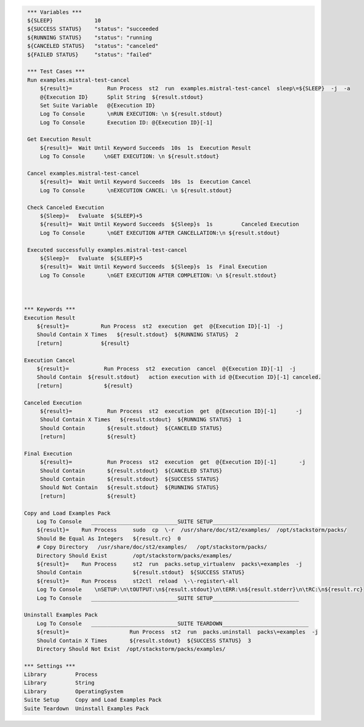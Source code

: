 .. code:: robotframework

     *** Variables ***
     ${SLEEP}             10
     ${SUCCESS STATUS}    "status": "succeeded
     ${RUNNING STATUS}    "status": "running
     ${CANCELED STATUS}   "status": "canceled"
     ${FAILED STATUS}     "status": "failed"

     *** Test Cases ***
     Run examples.mistral-test-cancel
         ${result}=           Run Process  st2  run  examples.mistral-test-cancel  sleep\=${SLEEP}  -j  -a
         @{Execution ID}      Split String  ${result.stdout}
         Set Suite Variable   @{Execution ID}
         Log To Console       \nRUN EXECUTION: \n ${result.stdout}
         Log To Console       Execution ID: @{Execution ID}[-1]

     Get Execution Result
         ${result}=  Wait Until Keyword Succeeds  10s  1s  Execution Result
         Log To Console      \nGET EXECUTION: \n ${result.stdout}

     Cancel examples.mistral-test-cancel
         ${result}=  Wait Until Keyword Succeeds  10s  1s  Execution Cancel
         Log To Console       \nEXECUTION CANCEL: \n ${result.stdout}

     Check Canceled Execution
         ${Sleep}=   Evaluate  ${SLEEP}+5
         ${result}=  Wait Until Keyword Succeeds  ${Sleep}s  1s         Canceled Execution
         Log To Console       \nGET EXECUTION AFTER CANCELLATION:\n ${result.stdout}

     Executed successfully examples.mistral-test-cancel
         ${Sleep}=   Evaluate  ${SLEEP}+5
         ${result}=  Wait Until Keyword Succeeds  ${Sleep}s  1s  Final Execution
         Log To Console       \nGET EXECUTION AFTER COMPLETION: \n ${result.stdout}



    *** Keywords ***
    Execution Result
        ${result}=          Run Process  st2  execution  get  @{Execution ID}[-1]  -j
        Should Contain X Times   ${result.stdout}  ${RUNNING STATUS}  2
        [return]            ${result}

    Execution Cancel
        ${result}=           Run Process  st2  execution  cancel  @{Execution ID}[-1]  -j
        Should Contain  ${result.stdout}   action execution with id @{Execution ID}[-1] canceled.
        [return]             ${result}

    Canceled Execution
         ${result}=           Run Process  st2  execution  get  @{Execution ID}[-1]      -j
         Should Contain X Times   ${result.stdout}  ${RUNNING STATUS}  1
         Should Contain       ${result.stdout}  ${CANCELED STATUS}
         [return]             ${result}

    Final Execution
         ${result}=           Run Process  st2  execution  get  @{Execution ID}[-1]       -j
         Should Contain       ${result.stdout}  ${CANCELED STATUS}
         Should Contain       ${result.stdout}  ${SUCCESS STATUS}
         Should Not Contain   ${result.stdout}  ${RUNNING STATUS}
         [return]             ${result}

    Copy and Load Examples Pack
        Log To Console   ___________________________SUITE SETUP___________________________
        ${result}=    Run Process     sudo  cp  \-r  /usr/share/doc/st2/examples/  /opt/stackstorm/packs/
        Should Be Equal As Integers   ${result.rc}  0
        # Copy Directory   /usr/share/doc/st2/examples/   /opt/stackstorm/packs/
        Directory Should Exist        /opt/stackstorm/packs/examples/
        ${result}=    Run Process     st2  run  packs.setup_virtualenv  packs\=examples  -j
        Should Contain                ${result.stdout}  ${SUCCESS STATUS}
        ${result}=    Run Process     st2ctl  reload  \-\-register\-all
        Log To Console    \nSETUP:\n\tOUTPUT:\n${result.stdout}\n\tERR:\n${result.stderr}\n\tRC:\n${result.rc}
        Log To Console   ___________________________SUITE SETUP___________________________

    Uninstall Examples Pack
        Log To Console   ___________________________SUITE TEARDOWN___________________________
        ${result}=                   Run Process  st2  run  packs.uninstall  packs\=examples  -j
        Should Contain X Times       ${result.stdout}  ${SUCCESS STATUS}  3
        Directory Should Not Exist  /opt/stackstorm/packs/examples/

    *** Settings ***
    Library         Process
    Library         String
    Library         OperatingSystem
    Suite Setup     Copy and Load Examples Pack
    Suite Teardown  Uninstall Examples Pack
